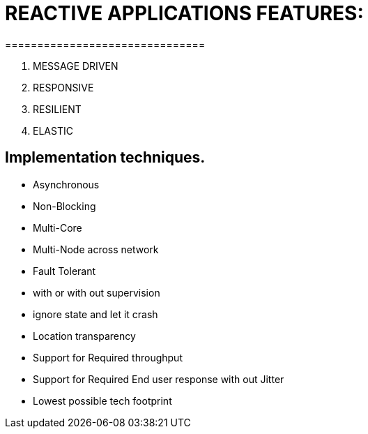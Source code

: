 # REACTIVE APPLICATIONS FEATURES:
===============================

1. MESSAGE DRIVEN
2. RESPONSIVE
3. RESILIENT
4. ELASTIC

## Implementation techniques.
- Asynchronous
- Non-Blocking
- Multi-Core
- Multi-Node across network
- Fault Tolerant
   - with or with out supervision
   - ignore state and let it crash
- Location transparency
- Support for Required throughput
- Support for Required End user response with out Jitter
- Lowest possible tech footprint

